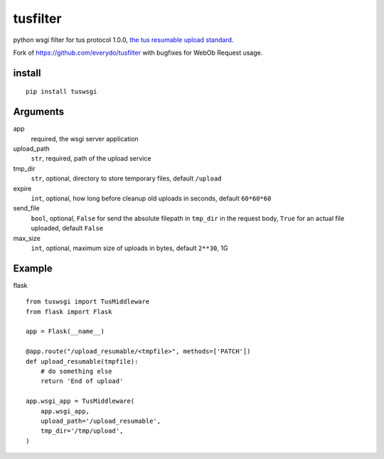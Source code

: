 =========
tusfilter
=========

python wsgi filter for tus protocol 1.0.0, `the tus resumable upload standard`_.

Fork of https://github.com/everydo/tusfilter with bugfixes for WebOb Request usage.

.. _the tus resumable upload standard: http://tus.io/


install
-------

::

    pip install tuswsgi


Arguments
---------

app
    required, the wsgi server application

upload_path
    ``str``, required, path of the upload service

tmp_dir
    ``str``, optional, directory to store temporary files, default ``/upload``

expire
    ``int``, optional, how long before cleanup old uploads in seconds, default ``60*60*60``

send_file
    ``bool``, optional, ``False`` for send the absolute filepath in ``tmp_dir`` in the request body,
    ``True`` for an actual file uploaded, default ``False``

max_size
    ``int``, optional, maximum size of uploads in bytes, default ``2**30``, 1G


Example
-------

flask ::

    from tuswsgi import TusMiddleware
    from flask import Flask

    app = Flask(__name__)

    @app.route("/upload_resumable/<tmpfile>", methods=['PATCH'])
    def upload_resumable(tmpfile):
        # do something else
        return 'End of upload'

    app.wsgi_app = TusMiddleware(
        app.wsgi_app,
        upload_path='/upload_resumable',
        tmp_dir='/tmp/upload',
    )
